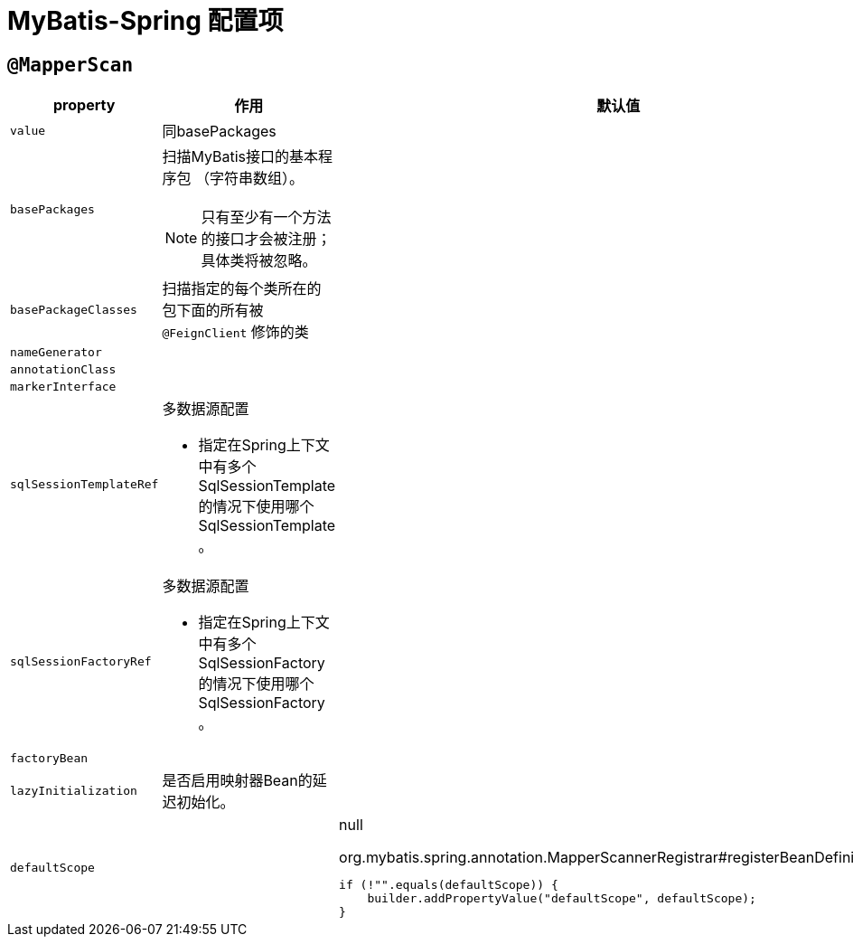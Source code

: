 = MyBatis-Spring 配置项

== `@MapperScan`

[cols="m,a,a"]
|===
| property | 作用 | 默认值

| value
| 同basePackages
|

| basePackages
| 扫描MyBatis接口的基本程序包 （字符串数组）。

NOTE: 只有至少有一个方法的接口才会被注册；具体类将被忽略。
|

| basePackageClasses
| 扫描指定的每个类所在的包下面的所有被 `@FeignClient` 修饰的类
|

| nameGenerator
|
|

| annotationClass
|
|

| markerInterface
|
|

| sqlSessionTemplateRef
| 多数据源配置

* 指定在Spring上下文中有多个 SqlSessionTemplate 的情况下使用哪个 SqlSessionTemplate 。
|

| sqlSessionFactoryRef
| 多数据源配置

* 指定在Spring上下文中有多个 SqlSessionFactory 的情况下使用哪个 SqlSessionFactory 。
|

| factoryBean
|
|

| lazyInitialization
| 是否启用映射器Bean的延迟初始化。
|

| defaultScope
|
| null

.org.mybatis.spring.annotation.MapperScannerRegistrar#registerBeanDefinitions()
[source,java,indent=0]
----
if (!"".equals(defaultScope)) {
    builder.addPropertyValue("defaultScope", defaultScope);
}
----

|===

